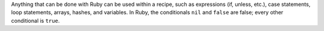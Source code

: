 .. The contents of this file may be included in multiple topics (using the includes directive).
.. The contents of this file should be modified in a way that preserves its ability to appear in multiple topics.


Anything that can be done with Ruby can be used within a recipe, such as expressions (if, unless, etc.), case statements, loop statements, arrays, hashes, and variables. In Ruby, the conditionals ``nil`` and ``false`` are false; every other conditional is ``true``.
